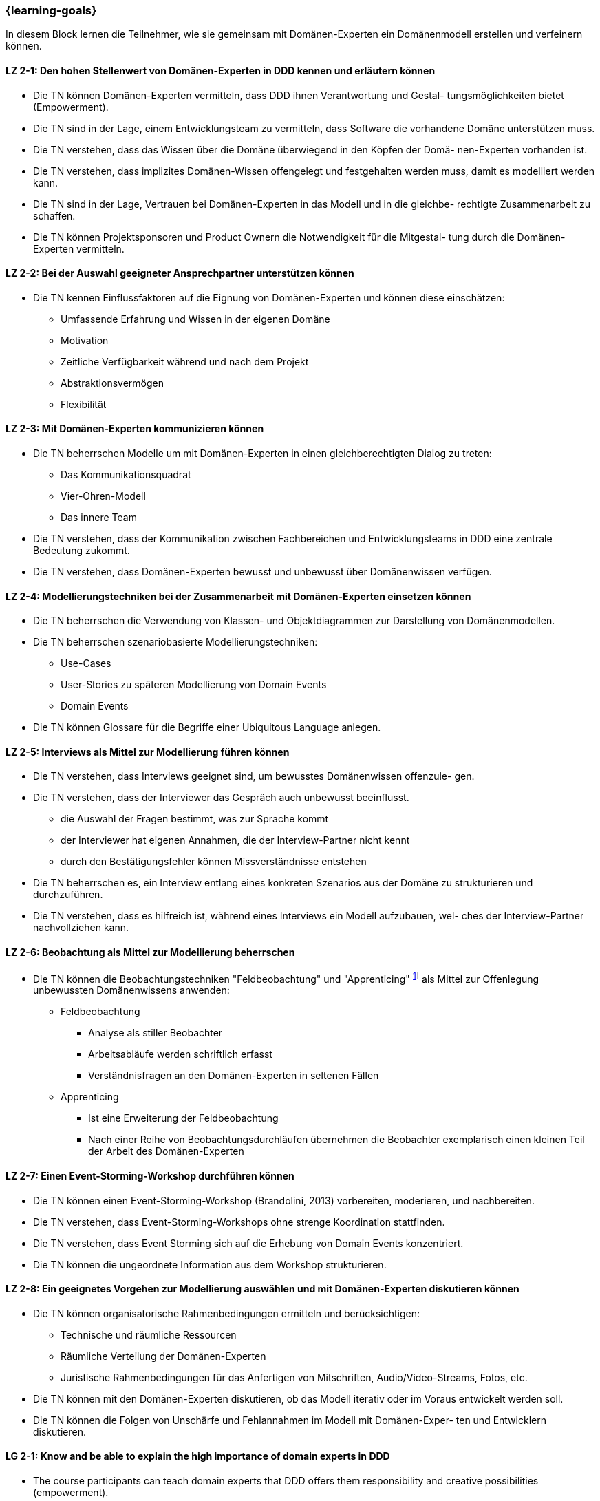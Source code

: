 === {learning-goals}

// tag::DE[]
In diesem Block lernen die Teilnehmer, wie sie gemeinsam mit Domänen-Experten ein Domänenmodell erstellen und verfeinern können.

[[LZ-2-1]]
==== LZ 2-1: Den hohen Stellenwert von Domänen-Experten in DDD kennen und erläutern können
* Die TN können Domänen-Experten vermitteln, dass DDD ihnen Verantwortung und Gestal- tungsmöglichkeiten bietet (Empowerment).
* Die TN sind in der Lage, einem Entwicklungsteam zu vermitteln, dass Software die vorhandene Domäne unterstützen muss.
* Die TN verstehen, dass das Wissen über die Domäne überwiegend in den Köpfen der Domä- nen-Experten vorhanden ist.
* Die TN verstehen, dass implizites Domänen-Wissen offengelegt und festgehalten werden muss, damit es modelliert werden kann.
* Die TN sind in der Lage, Vertrauen bei Domänen-Experten in das Modell und in die gleichbe- rechtigte Zusammenarbeit zu schaffen.
* Die TN können Projektsponsoren und Product Ownern die Notwendigkeit für die Mitgestal- tung durch die Domänen-Experten vermitteln.

[[LZ-2-2]]
==== LZ 2-2: Bei der Auswahl geeigneter Ansprechpartner unterstützen können
* Die TN kennen Einflussfaktoren auf die Eignung von Domänen-Experten und können diese einschätzen:
** Umfassende Erfahrung und Wissen in der eigenen Domäne 
** Motivation
** Zeitliche Verfügbarkeit während und nach dem Projekt
** Abstraktionsvermögen
** Flexibilität


[[LZ-2-3]]
==== LZ 2-3: Mit Domänen-Experten kommunizieren können
* Die TN beherrschen Modelle um mit Domänen-Experten in einen gleichberechtigten Dialog zu treten:
** Das Kommunikationsquadrat 
** Vier-Ohren-Modell
** Das innere Team
* Die TN verstehen, dass der Kommunikation zwischen Fachbereichen und Entwicklungsteams in DDD eine zentrale Bedeutung zukommt.
* Die TN verstehen, dass Domänen-Experten bewusst und unbewusst über Domänenwissen verfügen.


[[LZ-2-4]]
==== LZ 2-4: Modellierungstechniken bei der Zusammenarbeit mit Domänen-Experten einsetzen können
* Die TN beherrschen die Verwendung von Klassen- und Objektdiagrammen zur Darstellung von Domänenmodellen.
* Die TN beherrschen szenariobasierte Modellierungstechniken: 
** Use-Cases
** User-Stories zu späteren Modellierung von Domain Events
** Domain Events
* Die TN können Glossare für die Begriffe einer Ubiquitous Language anlegen.


[[LZ-2-5]]
==== LZ 2-5:  Interviews als Mittel zur Modellierung führen können
* Die TN verstehen, dass Interviews geeignet sind, um bewusstes Domänenwissen offenzule- gen.
* Die TN verstehen, dass der Interviewer das Gespräch auch unbewusst beeinflusst.
** die Auswahl der Fragen bestimmt, was zur Sprache kommt
** der Interviewer hat eigenen Annahmen, die der Interview-Partner nicht kennt 
** durch den Bestätigungsfehler können Missverständnisse entstehen
* Die TN beherrschen es, ein Interview entlang eines konkreten Szenarios aus der Domäne zu strukturieren und durchzuführen.
* Die TN verstehen, dass es hilfreich ist, während eines Interviews ein Modell aufzubauen, wel- ches der Interview-Partner nachvollziehen kann.


[[LZ-2-6]]
==== LZ 2-6: Beobachtung als Mittel zur Modellierung beherrschen
* Die TN können die Beobachtungstechniken "Feldbeobachtung" und "Apprenticing"footnote:3[Vgl.: Kapitel 10 <<hruschka>>] als Mittel zur Offenlegung unbewussten Domänenwissens anwenden:
** Feldbeobachtung
*** Analyse als stiller Beobachter
*** Arbeitsabläufe werden schriftlich erfasst
*** Verständnisfragen an den Domänen-Experten in seltenen Fällen 
** Apprenticing
*** Ist eine Erweiterung der Feldbeobachtung
*** Nach einer Reihe von Beobachtungsdurchläufen übernehmen die Beobachter exemplarisch einen kleinen Teil der Arbeit des Domänen-Experten


[[LZ-2-7]]
==== LZ 2-7: Einen Event-Storming-Workshop durchführen können
* Die TN können einen Event-Storming-Workshop (Brandolini, 2013) vorbereiten, moderieren, und nachbereiten.
* Die TN verstehen, dass Event-Storming-Workshops ohne strenge Koordination stattfinden.
* Die TN verstehen, dass Event Storming sich auf die Erhebung von Domain Events konzentriert.
* Die TN können die ungeordnete Information aus dem Workshop strukturieren.


[[LZ-2-8]]
==== LZ 2-8: Ein geeignetes Vorgehen zur Modellierung auswählen und mit Domänen-Experten diskutieren können
* Die TN können organisatorische Rahmenbedingungen ermitteln und berücksichtigen:
** Technische und räumliche Ressourcen
** Räumliche Verteilung der Domänen-Experten
** Juristische Rahmenbedingungen für das Anfertigen von Mitschriften, Audio/Video-Streams, Fotos, etc.
* Die TN können mit den Domänen-Experten diskutieren, ob das Modell iterativ oder im Voraus entwickelt werden soll.
* Die TN können die Folgen von Unschärfe und Fehlannahmen im Modell mit Domänen-Exper- ten und Entwicklern diskutieren.


// end::DE[]

// tag::EN[]
[[LG-2-1]]
==== LG 2-1: Know and be able to explain the high importance of domain experts in DDD
* The course participants can teach domain experts that DDD offers them responsibility and creative possibilities (empowerment).
* The course participants are able to teach a development team that software must support the existing domain.
* The course participants understand that knowledge about the domain primarily exists in the minds of the domain experts.
* The course participants understand that implicit domain knowledge must be revealed and recorded so that it can be modeled.
* The course participants are able to build trust with domain experts regarding the model as well as working together as equals.
* The course participants are able to communicate to project sponsors and product owners about the need for active participation from the domain experts.


[[LG-2-2]]
==== LG 2-2: Be able to provide support in selecting suitable contact persons
* The course participants know influencing factors concerning the suitability of domain experts and can assess them based on their:
** comprehensive experience and knowledge in their own domain; 
** motivation;
** availability during and after the project;
** ability to think abstractly; and
** flexibility.


[[LG-2-3]]
==== LG 2-3: Be able to communicate with domain experts
* The course participants are proficient in different communication models in order to enter into an equitable dialog with domain experts:
** the “Communication Square” or “Four Sides” (German: “Kommunikationsquadrat” or “Vier-Seiten”)
** Four-Ears (German: “Vier Ohren”)
** the Inner Team (German: „das Innere Team“)
* The course participants understand that the communication between domain experts and
development teams in DDD is of critical importance.
* The course participants understand that domain experts may consciously or unconsciously
possess domain knowledge.


[[LG-2-4]]
==== LG 2-4: Be able to use modeling techniques when working with domain experts
* The course participants are proficient in the use of class and object diagrams to depict domain models.
* The course participants are proficient in scenario-based modeling techniques:
** Use cases
** User stories for subsequent modeling of Domain Events
** Domain Events
* The course participants can create glossaries for the terms of a ubiquitous language.


[[LG-2-5]]
==== LG 2-5: Be able to conduct interviews to model a domain
* The course participants understand that interviews are suitable for revealing domain knowledge.
* The course participants understand that the interviewer also unconsciously influences the conversation.
** The selection of questions determines what is discussed
** The interviewer makes their own assumptions, which the interview partner is not aware of
** Confirmation bias can lead to misunderstandings
* The course participants are proficient at structuring and conducting an interview relating to a concrete scenario from the domain.
* The course participants understand that it is helpful to create a model that the interview partner can understand during an interview.


[[LG-2-6]]
==== LG 2-6: Be proficient in observation to understand a domain
* The course participants can apply the observation techniques of “field observation” and “apprenticing”footnote:3[Cf.: Chapter 10 <<hruschka>>] as tools for revealing unconscious domain knowledge:
** Field observation
*** Analysis as a silent observer
*** Working processes are recording in writing
*** In rare cases, questions to the domain experts to verify comprehension 
** Apprenticing
*** Is an expansion of field observation
*** Following a series of observation cycles, the observers performs a small, but exemplary part of the domain expert's work


[[LG-2-7]]
==== LG 2-7: Be able to conduct an “Event-Storming” workshop
* The course participants can prepare, host, and follow up on an event-storming workshop (Brandolini, 2013).
* The course participants understand that event-storming workshops are performed without strict coordination.
* The course participants understand that event storming focuses on collecting Domain Events.
* The course participants can structure the disordered information from the workshop.



[[LG-2-8]]
==== LG 2-8: Be able to select a suitable modeling approach and discuss it with domain experts
* The course participants can identify and address organizational constraints:
** Technical and room resources
** Geographically distributed domain experts
** Legal constraints for the production of transcripts, audio/video streams, photos, etc.
* The course participants can discuss with the domain experts whether the model should be developed iteratively or in advance.
* The course participants can discuss the consequences of vagueness and misperceptions in the model with domain experts and developers.


// end::EN[]

// tag::REMARK[]
[NOTE]
====
Die einzelnen Lernziele müssen nicht als einfache Aufzählungen mit Unterpunkten aufgeführt werden, sondern können auch gerne in ganzen Sätzen formuliert werden, welche die einzelnen Punkte (sofern möglich) integrieren.
====
// end::REMARK[]
